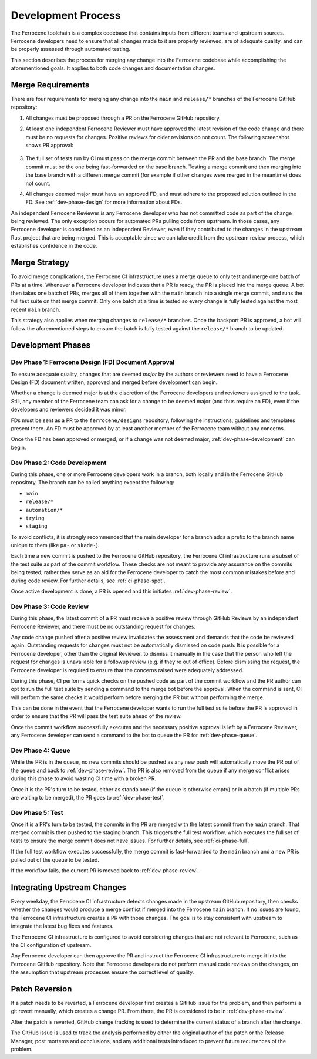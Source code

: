 .. SPDX-License-Identifier: MIT OR Apache-2.0
   SPDX-FileCopyrightText: The Ferrocene Developers

.. default-domain:: qualification

Development Process
===================

The Ferrocene toolchain is a complex codebase that contains inputs from
different teams and upstream sources. Ferrocene developers need to ensure that
all changes made to it are properly reviewed, are of adequate quality, and can
be properly assessed through automated testing.

This section describes the process for merging any change into the Ferrocene
codebase while accomplishing the aforementioned goals. It applies to both code
changes and documentation changes.

Merge Requirements
------------------

There are four requirements for merging any change into the ``main`` and
``release/*`` branches of the Ferrocene GitHub repository:

1. All changes must be proposed through a PR on the Ferrocene GitHub repository.

2. At least one independent Ferrocene Reviewer must have approved the latest
   revision of the code change and there must be no requests for changes.
   Positive reviews for older revisions do not count. The following screenshot
   shows PR approval:

   .. figure:: figures/pr-approval-msg.png

3. The full set of tests run by CI must pass on the merge commit between the PR
   and the base branch. The merge commit must be the one being fast-forwarded on
   the base branch. Testing a merge commit and then merging into the base branch
   with a different merge commit (for example if other changes were merged in
   the meantime) does not count.

4. All changes deemed major must have an approved FD, and must adhere to the
   proposed solution outlined in the FD. See :ref:`dev-phase-design` for more
   information about FDs.

An independent Ferrocene Reviewer is any Ferrocene developer who has not
committed code as part of the change being reviewed. The only exception occurs
for automated PRs pulling code from upstream. In those cases, any Ferrocene
developer is considered as an independent Reviewer, even if they contributed to
the changes in the upstream Rust project that are being merged. This is
acceptable since we can take credit from the upstream review process, which
establishes confidence in the code.


Merge Strategy
--------------

To avoid merge complications, the Ferrocene CI infrastructure uses a merge
queue to only test and merge one batch of PRs at a time. Whenever a Ferrocene
developer indicates that a PR is ready, the PR is placed into the merge queue.
A bot then takes one batch of PRs, merges all of them together with the ``main``
branch into a single merge commit, and runs the full test suite on that merge
commit. Only one batch at a time is tested so every change is fully tested
against the most recent ``main`` branch.

This strategy also applies when merging changes to ``release/*`` branches. Once
the backport PR is approved, a bot will follow the aforementioned steps to
ensure the batch is fully tested against the ``release/*`` branch to be updated.

Development Phases
------------------

.. _dev-phase-design:

Dev Phase 1: Ferrocene Design (FD) Document Approval
^^^^^^^^^^^^^^^^^^^^^^^^^^^^^^^^^^^^^^^^^^^^^^^^^^^^

To ensure adequate quality, changes that are deemed *major* by the authors or
reviewers need to have a Ferrocene Design (FD) document written, approved and
merged before development can begin.

Whether a change is deemed major is at the discretion of the Ferrocene
developers and reviewers assigned to the task. Still, any member of the
Ferrocene team can ask for a change to be deemed major (and thus require an
FD), even if the developers and reviewers decided it was minor.

FDs must be sent as a PR to the ``ferrocene/designs`` repository, following the
instructions, guidelines and templates present there. An FD must be approved
by at least another member of the Ferrocene team without any concerns.

Once the FD has been approved or merged, or if a change was not deemed major,
:ref:`dev-phase-development` can begin.

.. _dev-phase-development:

Dev Phase 2: Code Development
^^^^^^^^^^^^^^^^^^^^^^^^^^^^^

During this phase, one or more Ferrocene developers work in a branch, both
locally and in the Ferrocene GitHub repository.
The branch can be called anything except the following:

- ``main``
- ``release/*``
- ``automation/*``
- ``trying``
- ``staging``

To avoid conflicts, it is strongly recommended that the main developer for a
branch adds a prefix to the branch name unique to them (like ``pa-`` or
``skade-``).

Each time a new commit is pushed to the Ferrocene GitHub repository, the
Ferrocene CI infrastructure runs a subset of the test suite as part of the
commit workflow. These checks are not meant to provide any assurance on the
commits being tested, rather they serve as an aid for the Ferrocene developer
to catch the most common mistakes before and during code review. For further
details, see :ref:`ci-phase-spot`.

Once active development is done, a PR is opened and this initiates
:ref:`dev-phase-review`.

.. _dev-phase-review:

Dev Phase 3: Code Review
^^^^^^^^^^^^^^^^^^^^^^^^

During this phase, the latest commit of a PR must receive a positive review
through GitHub Reviews by an independent Ferrocene Reviewer, and there must be
no outstanding request for changes.

Any code change pushed after a positive review invalidates the assessment and
demands that the code be reviewed again. Outstanding requests for changes must
not be automatically dismissed on code push. It is possible for a Ferrocene
developer, other than the original Reviewer, to dismiss it manually in the case
that the person who left the request for changes is unavailable for a followup
review (e.g. if they're out of office). Before dismissing the request, the
Ferrocene developer is required to ensure that the concerns raised were
adequately addressed.

During this phase, CI performs quick checks on the pushed code as part of the
commit workflow and the PR author can opt to run the full test suite by sending
a command to the merge bot before the approval. When the command is sent, CI
will perform the same checks it would perform before merging the PR but without
performing the merge.

This can be done in the event that the Ferrocene developer wants to run the full
test suite before the PR is approved in order to ensure that the PR will pass
the test suite ahead of the review.

Once the commit workflow successfully executes and the necessary positive
approval is left by a Ferrocene Reviewer, any Ferrocene developer can send a
command to the bot to queue the PR for :ref:`dev-phase-queue`.

.. _dev-phase-queue:

Dev Phase 4: Queue
^^^^^^^^^^^^^^^^^^

While the PR is in the queue, no new commits should be pushed as any new push
will automatically move the PR out of the queue and back to
:ref:`dev-phase-review`. The PR is also removed from the queue if any merge
conflict arises during this phase to avoid wasting CI time with a broken PR.

Once it is the PR's turn to be tested, either as standalone (if the queue is
otherwise empty) or in a batch (if multiple PRs are waiting to be merged), the
PR goes to :ref:`dev-phase-test`.

.. _dev-phase-test:

Dev Phase 5: Test
^^^^^^^^^^^^^^^^^

Once it is a PR's turn to be tested, the commits in the PR are merged with the
latest commit from the ``main`` branch. That merged commit is then pushed to
the staging branch. This triggers the full test workflow, which executes the
full set of tests to ensure the merge commit does not have issues. For further
details, see :ref:`ci-phase-full`.

If the full test workflow executes successfully, the merge commit is
fast-forwarded to the ``main`` branch and a new PR is pulled out of the queue to
be tested.

If the workflow fails, the current PR is moved back to :ref:`dev-phase-review`.


Integrating Upstream Changes
----------------------------

Every weekday, the Ferrocene CI infrastructure detects changes made in the
upstream GitHub repository, then checks whether the changes would produce a
merge conflict if merged into the Ferrocene ``main`` branch. If no issues are
found, the Ferrocene CI infrastructure creates a PR with those changes. The goal
is to stay consistent with upstream to integrate the latest bug fixes and
features.

The Ferrocene CI infrastructure is configured to avoid considering changes that
are not relevant to Ferrocene, such as the CI configuration of upstream.

Any Ferrocene developer can then approve the PR and instruct the Ferrocene CI
infrastructure to merge it into the Ferrocene GitHub repository. Note that
Ferrocene developers do not perform manual code reviews on the changes, on the
assumption that upstream processes ensure the correct level of quality.


Patch Reversion
---------------

If a patch needs to be reverted, a Ferrocene developer first creates a GitHub
issue for the problem, and then performs a git revert manually, which creates a
change PR. From there, the PR is considered to be in :ref:`dev-phase-review`.

After the patch is reverted, GitHub change tracking is used to determine the
current status of a branch after the change.

The GitHub issue is used to track the analysis performed by either the original
author of the patch or the Release Manager, post mortems and conclusions, and
any additional tests introduced to prevent future recurrences of the problem.

